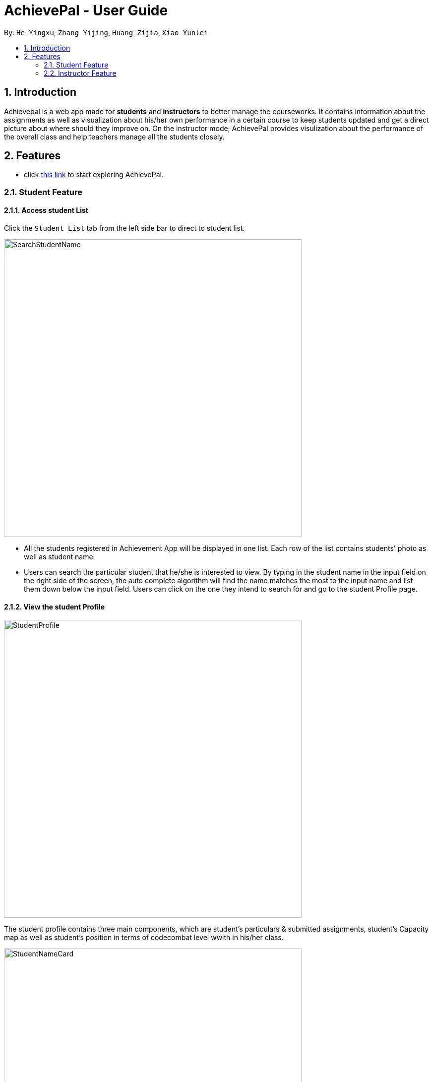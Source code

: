 = AchievePal - User Guide
:toc:
:toc-title:
:toc-placement: preamble
:sectnums:
:xrefstyle: full
:experimental:
ifdef::env-github[]
:tip-caption: :bulb:
:note-caption: :information_source:
endif::[]
:repoURL: https://github.com/BT3103-Team5/AchievePal

By: `He Yingxu`, `Zhang Yijing`, `Huang Zijia`, `Xiao Yunlei`

== Introduction

Achievepal is a web app made for *students* and *instructors* to better manage the courseworks. It contains information about the assignments as well as visualization about his/her own performance in a certain course to keep students updated and get a direct picture about where should they improve on. On the instructor mode, AchievePal provides visulization about the performance of the overall class and help teachers manage all the students closely. 

== Features

* click https://bt3103-hosting.firebaseapp.com/[this link] to start exploring AchievePal.

=== Student Feature
==== Access student List

Click the `Student List` tab from the left side bar to direct to student list. 

image::SearchStudentName.png[width="600"]

* All the students registered in Achievement App will be displayed in one list. Each row of the list contains students' photo as well as student name. 
* Users can search the particular student that he/she is interested to view. By typing in the student name in the input field on the right side of the screen, the auto complete algorithm will find the name matches the most to the input name and list them down below the input field. Users can click on the one they intend to search for and go to the student Profile page. 

==== View the student Profile

image::StudentProfile.png[width="600"]

The student profile contains three main components, which are student's particulars & submitted assignments, student's Capacity map as well as student's position in terms of codecombat level wwith in his/her class.

image::StudentNameCard.png[width="600"]

The left-top corner contains student's name card, which includes the student's name, course information as well as the CodeCombat level. Submitted assignments are also listed below the details, which reminds the student about which particular assignment he/she has submitted and which has not been done yet.  

image::Capacity Map.png[ align="center"]

* `Completion rate` is calculated based on the rate of submitting assignment of each student. 
* `CodeCombat` represents the level that student has achieved in codecombat flatform
* `Login frequencies` describes how often student has opened the Achievement App
* `attempt frequencies` describes how often the student has opened any assignment in his/her course. 
* `quality of solution` represents the quality of students solutions. E.g. are the solutions all well phrased and directed to the knowledge that covered in class. (has yet to be implemented) 
* `other` means other aspects of judgement. (has yet to be implemented)  

image::CodeCombatDist.png[align="center"]

Below the Capacity map and student's details contains the CodeCombat distribution. Students can gain an understanding of the overall performance of the class in terms of codecombat and where they stand among their peers.    

=== Instructor Feature
==== Access course List

Click the `Course` tab from the left side bar to direct to course list. 

image::SearchCourseName.png[width="600"]

* All the courses registered in Achievement App will be displayed in one list. 
* Users can search the particular course that he/she is interested to view. By typing in the course name in the input field on the right side of the screen, the auto complete algorithm will find the name matches the most to the input name and list them down below the input field. Users can click on the one they intend to search for and go to the course Profile page. 

==== View course Profile

image::CourseProfile.png[width="600"]

The courseProfile contains four components, which is Number of submitted assignments vs Time usage scatter chart, course's details, registered student list as well as released assignment list. 

image::CourseScatter.png[align="center"]

The Number of submitted assignments vs Time usage charts plots how many assignments has each student submitted (X-axis) versus 
the average time used by that student to finish one assignment (Y-axis). Apparently those who are located at the top spend the most time on the assignments, which means they may spend a hard time solving the given problem, and those who are located at the left side may have dedicated less time to assignments compared to other students. 
[TIP]
Figures about each student will appear when user hovers around the dots. 

image::CourseList.png[align="center"]
Student List contains all the student names as well as number of assignments finished by each of them. To the right of it, assignment list contains all the assignment together with the submission rate for each of them.

[NOTE]
The time used to finish each assignment is calculated by the difference of time between when the assignment is released and when the student submits the solution.

==== Use chat box to discuss with other students within the same class.

image::OpenChatBox.png[width="600"]

* The chat room is the place where everyone in the class can share their opinion and discuss about relevant topics.
* Both students and instructors can use the chat box to interact with anyone else in the same class.

==== Refresh the data 
By click the button on the side bar, latest live data from the Achievement API will be loaded in a few seconds. The visualization and other information will change automatically without reloading the whole page.
